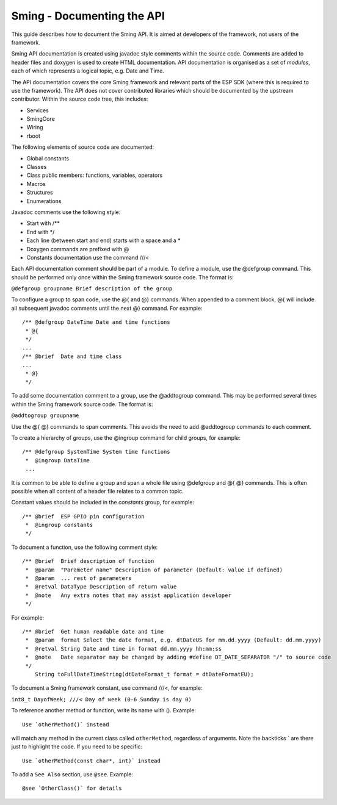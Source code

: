 Sming - Documenting the API
===========================

This guide describes how to document the Sming API. It is aimed at
developers of the framework, not users of the framework.

Sming API documentation is created using javadoc style comments within
the source code. Comments are added to header files and doxygen is used
to create HTML documentation. API documentation is organised as a set of
*modules*, each of which represents a logical topic, e.g. Date and Time.

The API documentation covers the core Sming framework and relevant parts
of the ESP SDK (where this is required to use the framework). The API
does not cover contributed libraries which should be documented by the
upstream contributor. Within the source code tree, this includes:

-  Services
-  SmingCore
-  Wiring
-  rboot

The following elements of source code are documented:

-  Global constants
-  Classes
-  Class public members: functions, variables, operators
-  Macros
-  Structures
-  Enumerations

Javadoc comments use the following style:

-  Start with /*\*
-  End with \*/
-  Each line (between start and end) starts with a space and a \*
-  Doxygen commands are prefixed with @
-  Constants documentation use the command ///<

Each API documentation comment should be part of a module. To define a
module, use the @defgroup command. This should be performed only once
within the Sming framework source code. The format is:

``@defgroup groupname Brief description of the group``

To configure a group to span code, use the @{ and @} commands. When
appended to a comment block, @{ will include all subsequent javadoc
comments until the next @} command. For example:

::

   /** @defgroup DateTime Date and time functions
    * @{
    */
   ...
   /** @brief  Date and time class
   ...
    * @}
    */

To add some documentation comment to a group, use the @addtogroup
command. This may be performed several times within the Sming framework
source code. The format is:

``@addtogroup groupname``

Use the @{ @} commands to span comments. This avoids the need to add
@addtogroup commands to each comment.

To create a hierarchy of groups, use the @ingroup command for child
groups, for example:

::

   /** @defgroup SystemTime System time functions
    *  @ingroup DataTime
    ...

It is common to be able to define a group and span a whole file using
@defgroup and @{ @} commands. This is often possible when all content of
a header file relates to a common topic.

Constant values should be included in the *constants* group, for
example:

::

   /** @brief  ESP GPIO pin configuration
    *  @ingroup constants
    */

To document a function, use the following comment style:

::

   /** @brief  Brief description of function
    *  @param  "Parameter name" Description of parameter (Default: value if defined)
    *  @param  ... rest of parameters
    *  @retval DataType Description of return value
    *  @note   Any extra notes that may assist application developer
    */

For example:

::

   /** @brief  Get human readable date and time
    *  @param  format Select the date format, e.g. dtDateUS for mm.dd.yyyy (Default: dd.mm.yyyy)
    *  @retval String Date and time in format dd.mm.yyyy hh:mm:ss
    *  @note   Date separator may be changed by adding #define DT_DATE_SEPARATOR "/" to source code
    */
       String toFullDateTimeString(dtDateFormat_t format = dtDateFormatEU);

To document a Sming framework constant, use command ///<, for example:

``int8_t DayofWeek; ///< Day of week (0-6 Sunday is day 0)``

To reference another method or function, write its name with ().
Example:

::

   Use `otherMethod()` instead

will match any method in the current class called ``otherMethod``,
regardless of arguments. Note the backticks \` are there just to
highlight the code. If you need to be specific:

::

   Use `otherMethod(const char*, int)` instead

To add a ``See Also`` section, use ``@see``. Example:

::

   @see `OtherClass()` for details
